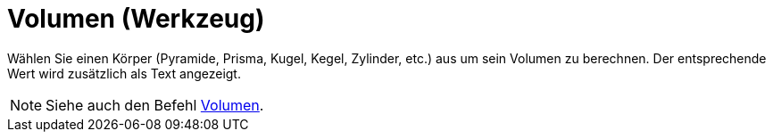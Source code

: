= Volumen (Werkzeug)
:page-en: tools/Volume
ifdef::env-github[:imagesdir: /de/modules/ROOT/assets/images]

Wählen Sie einen Körper (Pyramide, Prisma, Kugel, Kegel, Zylinder, etc.) aus um sein Volumen zu berechnen. Der
entsprechende Wert wird zusätzlich als Text angezeigt.

[NOTE]
====

Siehe auch den Befehl xref:/commands/Volumen.adoc[Volumen].

====
